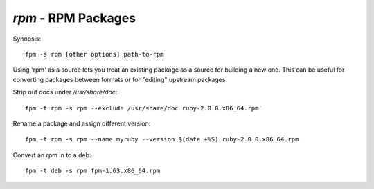 `rpm` - RPM Packages
====================

Synopsis::

  fpm -s rpm [other options] path-to-rpm

Using 'rpm' as a source lets you treat an existing package as a source for
building a
new one.  This can be useful for converting packages between formats or
for "editing" upstream packages.

Strip out docs under `/usr/share/doc`::

  fpm -t rpm -s rpm --exclude /usr/share/doc ruby-2.0.0.x86_64.rpm`

Rename a package and assign different version::

  fpm -t rpm -s rpm --name myruby --version $(date +%S) ruby-2.0.0.x86_64.rpm

Convert an rpm in to a deb::

  fpm -t deb -s rpm fpm-1.63.x86_64.rpm
